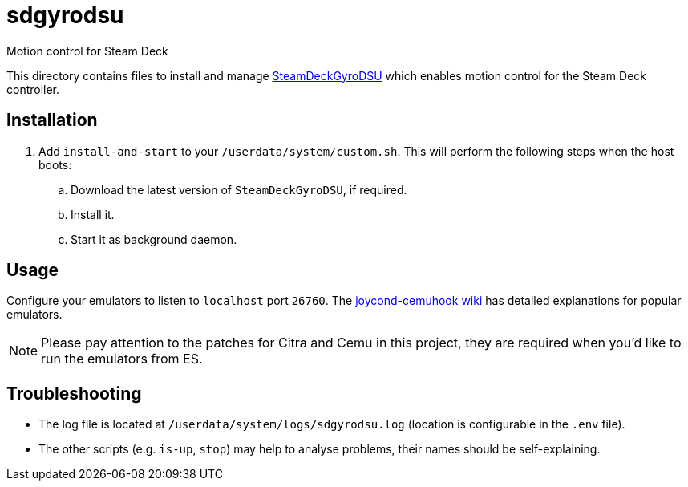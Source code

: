 = sdgyrodsu
:url-sdgyrodsu: https://github.com/kmicki/SteamDeckGyroDSU
Motion control for Steam Deck

This directory contains files to install and manage {url-sdgyrodsu}[SteamDeckGyroDSU] which enables motion control for the Steam Deck controller.

== Installation
. Add `install-and-start` to your `/userdata/system/custom.sh`. This will perform the following steps when the host boots:

.. Download the latest version of `SteamDeckGyroDSU`, if required.
.. Install it.
.. Start it as background daemon.

== Usage
Configure your emulators to listen to `localhost` port `26760`. The https://github.com/joaorb64/joycond-cemuhook/wiki[joycond-cemuhook wiki] has detailed explanations for popular emulators.

NOTE: Please pay attention to the patches for Citra and Cemu in this project, they are required when you'd like to run the emulators from ES.

== Troubleshooting
* The log file is located at `/userdata/system/logs/sdgyrodsu.log` (location is configurable in the `.env` file).
* The other scripts (e.g. `is-up`, `stop`) may help to analyse problems, their names should be self-explaining.
